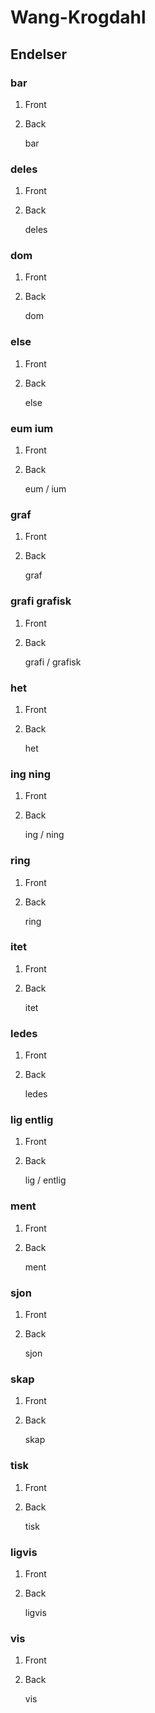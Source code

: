 #+PROPERTY: ANKI_DECK WK-Endelser

* Wang-Krogdahl
:PROPERTIES:
:ANKI_DECK: WK-Endelser
:END:
** Endelser
*** bar
:PROPERTIES:
:ANKI_NOTE_TYPE: Basic
:ANKI_NOTE_ID: 1661297034836
:END:
**** Front
[[file:endelser/bar.png]]
**** Back
bar
*** deles
:PROPERTIES:
:ANKI_NOTE_TYPE: Basic
:ANKI_NOTE_ID: 1661297036187
:END:
**** Front
[[file:endelser/deles.png]]
**** Back
deles
*** dom
:PROPERTIES:
:ANKI_NOTE_TYPE: Basic
:ANKI_NOTE_ID: 1661297037511
:END:
**** Front
[[file:endelser/dom.png]]
**** Back
dom
*** else
:PROPERTIES:
:ANKI_NOTE_TYPE: Basic
:ANKI_NOTE_ID: 1661297038885
:END:
**** Front
[[file:endelser/else.png]]
**** Back
else
*** eum ium
:PROPERTIES:
:ANKI_NOTE_TYPE: Basic
:ANKI_NOTE_ID: 1661297040188
:END:
**** Front
[[file:endelser/eum_ium.png]]
**** Back
eum / ium
*** graf
:PROPERTIES:
:ANKI_NOTE_TYPE: Basic
:ANKI_NOTE_ID: 1661297041486
:END:
**** Front
[[file:endelser/graf.png]]
**** Back
graf
*** grafi grafisk
:PROPERTIES:
:ANKI_NOTE_TYPE: Basic
:ANKI_NOTE_ID: 1661297042861
:END:
**** Front
[[file:endelser/grafi_grafisk.png]]
**** Back
grafi / grafisk
*** het
:PROPERTIES:
:ANKI_NOTE_TYPE: Basic
:ANKI_NOTE_ID: 1661297044164
:END:
**** Front
[[file:endelser/het.png]]
**** Back
het
*** ing ning
:PROPERTIES:
:ANKI_NOTE_TYPE: Basic
:ANKI_NOTE_ID: 1661297045483
:END:
**** Front
[[file:endelser/ing_ning.png]]
**** Back
ing / ning
*** ring
:PROPERTIES:
:ANKI_NOTE_TYPE: Basic
:ANKI_NOTE_ID: 1661297046786
:END:
**** Front
[[file:endelser/ring.png]]
**** Back
ring
*** itet
:PROPERTIES:
:ANKI_NOTE_TYPE: Basic
:ANKI_NOTE_ID: 1661297048186
:END:
**** Front
[[file:endelser/itet.png]]
**** Back
itet
*** ledes
:PROPERTIES:
:ANKI_NOTE_TYPE: Basic
:ANKI_NOTE_ID: 1661297049462
:END:
**** Front
[[file:endelser/ledes.png]]
**** Back
ledes
*** lig entlig
:PROPERTIES:
:ANKI_NOTE_TYPE: Basic
:ANKI_NOTE_ID: 1661297050780
:END:
**** Front
[[file:endelser/lig_entlig.png]]
**** Back
lig / entlig
*** ment
:PROPERTIES:
:ANKI_NOTE_TYPE: Basic
:ANKI_NOTE_ID: 1661297052161
:END:
**** Front
[[file:endelser/ment.png]]
**** Back
ment
*** sjon
:PROPERTIES:
:ANKI_NOTE_TYPE: Basic
:ANKI_NOTE_ID: 1661297053461
:END:
**** Front
[[file:endelser/sjon.png]]
**** Back
sjon
*** skap
:PROPERTIES:
:ANKI_NOTE_TYPE: Basic
:ANKI_NOTE_ID: 1661297054761
:END:
**** Front
[[file:endelser/skap.png]]
**** Back
skap
*** tisk
:PROPERTIES:
:ANKI_NOTE_TYPE: Basic
:ANKI_NOTE_ID: 1661297056162
:END:
**** Front
[[file:endelser/tisk.png]]
**** Back
tisk
*** ligvis
:PROPERTIES:
:ANKI_NOTE_TYPE: Basic
:ANKI_NOTE_ID: 1661297057461
:END:
**** Front
[[file:endelser/ligvis.png]]
**** Back
ligvis
*** vis
:PROPERTIES:
:ANKI_NOTE_TYPE: Basic
:ANKI_NOTE_ID: 1661297058755
:END:
**** Front
[[file:endelser/vis.png]]
**** Back
vis
